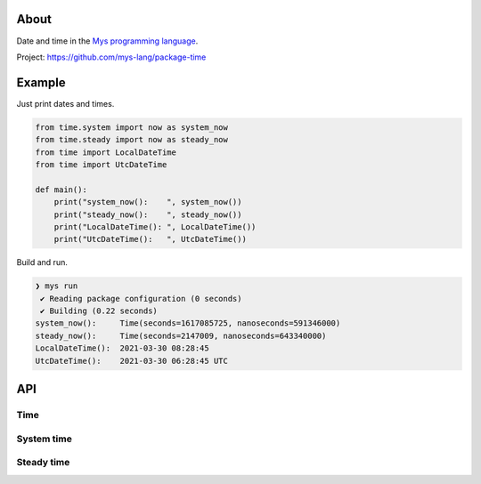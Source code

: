 |discord|_
|test|_
|stars|_

About
=====

Date and time in the `Mys programming language`_.

Project: https://github.com/mys-lang/package-time

Example
========

Just print dates and times.

.. code-block:: mys

   from time.system import now as system_now
   from time.steady import now as steady_now
   from time import LocalDateTime
   from time import UtcDateTime

   def main():
       print("system_now():    ", system_now())
       print("steady_now():    ", steady_now())
       print("LocalDateTime(): ", LocalDateTime())
       print("UtcDateTime():   ", UtcDateTime())

Build and run.

.. code-block:: myscon

   ❯ mys run
    ✔ Reading package configuration (0 seconds)
    ✔ Building (0.22 seconds)
   system_now():     Time(seconds=1617085725, nanoseconds=591346000)
   steady_now():     Time(seconds=2147009, nanoseconds=643340000)
   LocalDateTime():  2021-03-30 08:28:45
   UtcDateTime():    2021-03-30 06:28:45 UTC

API
===

Time
----

.. mysfile:: src/lib.mys

System time
-----------

.. mysfile:: src/system.mys

Steady time
-----------

.. mysfile:: src/steady.mys

.. |discord| image:: https://img.shields.io/discord/777073391320170507?label=Discord&logo=discord&logoColor=white
.. _discord: https://discord.gg/GFDN7JvWKS

.. |test| image:: https://github.com/mys-lang/package-time/actions/workflows/pythonpackage.yml/badge.svg
.. _test: https://github.com/mys-lang/package-time/actions/workflows/pythonpackage.yml

.. |stars| image:: https://img.shields.io/github/stars/mys-lang/package-time?style=social
.. _stars: https://github.com/mys-lang/package-time

.. _Mys programming language: https://mys-lang.org
